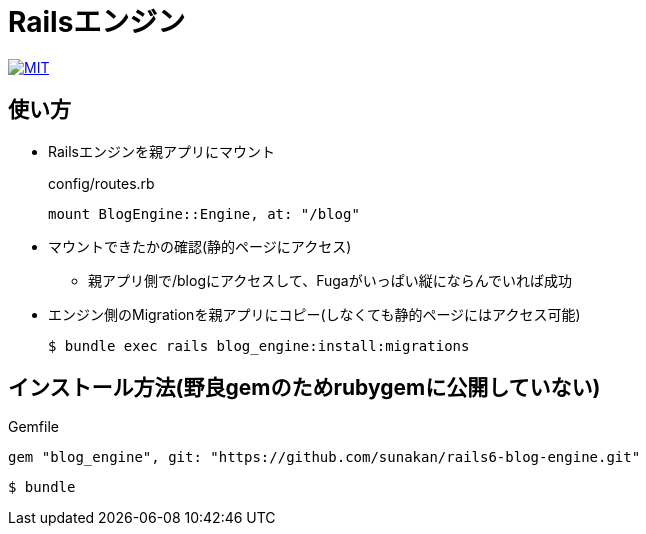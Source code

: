 = Railsエンジン

image:https://img.shields.io/badge/license-MIT-blue.svg[MIT, link=MIT-LICENSE]

== 使い方

* Railsエンジンを親アプリにマウント
+
.config/routes.rb
----
mount BlogEngine::Engine, at: "/blog"
----

* マウントできたかの確認(静的ページにアクセス)
** 親アプリ側で/blogにアクセスして、Fugaがいっぱい縦にならんでいれば成功

* エンジン側のMigrationを親アプリにコピー(しなくても静的ページにはアクセス可能)
+
----
$ bundle exec rails blog_engine:install:migrations
----

== インストール方法(野良gemのためrubygemに公開していない)

.Gemfile
----
gem "blog_engine", git: "https://github.com/sunakan/rails6-blog-engine.git"
----

----
$ bundle
----
